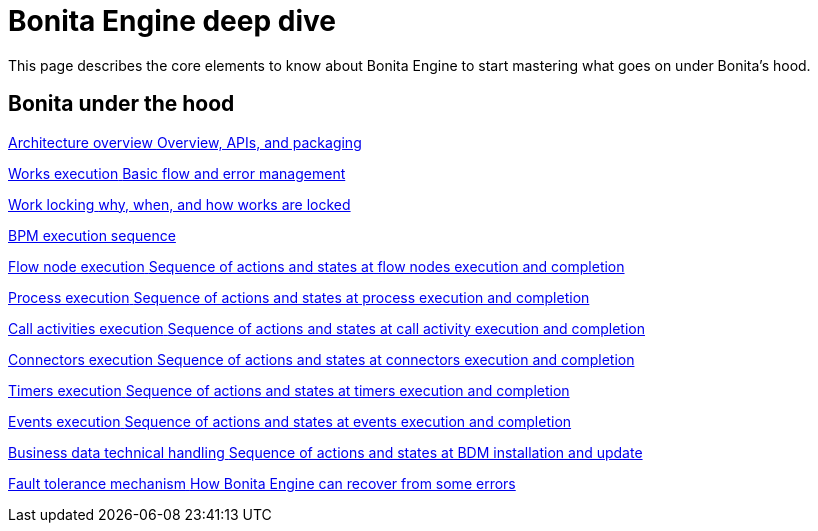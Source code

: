 = Bonita Engine deep dive 
:description: This page describes the core elements to know about Bonita Engine to start mastering what goes on under Bonita's hood.

{description}

[.card-section]
== Bonita under the hood

[.card.card-index]
--
xref:engine-architecture-overview.adoc[[.card-title]#Architecture overview# [.card-body.card-content-overflow]#pass:q[Overview, APIs, and packaging]#]
--

[.card.card-index]
--
xref:work-execution.adoc[[.card-title]#Works execution# [.card-body.card-content-overflow]#pass:q[Basic flow and error management]#]
--

[.card.card-index]
--
xref:work-locking.adoc[[.card-title]#Work locking# [.card-body.card-content-overflow]#pass:q[why, when, and how works are locked]#]
--

[.card.card-index]
--
xref:execution-sequence-states-and-transactions.adoc[[.card-title]#BPM execution sequence, states, and transactions# [.card-body.card-content-overflow]#pass:q[Concepts needed to understand BPM elements execution]#]
--

[.card.card-index]
--
xref:how-a-flownode-is-executed.adoc[[.card-title]#Flow node execution# [.card-body.card-content-overflow]#pass:q[Sequence of actions and states at flow nodes execution and completion]#]
--

[.card.card-index]
--
xref:how-a-process-is-completed.adoc[[.card-title]#Process execution# [.card-body.card-content-overflow]#pass:q[Sequence of actions and states at process execution and completion]#]
--

[.card.card-index]
--
xref:how-a-call-activity-is-executed.adoc[[.card-title]#Call activities execution# [.card-body.card-content-overflow]#pass:q[Sequence of actions and states at call activity execution and completion]#]
--

[.card.card-index]
--
xref:connectors-execution.adoc[[.card-title]#Connectors execution# [.card-body.card-content-overflow]#pass:q[Sequence of actions and states at connectors execution and completion]#]
--

[.card.card-index]
--
xref:timers-execution.adoc[[.card-title]#Timers execution# [.card-body.card-content-overflow]#pass:q[Sequence of actions and states at timers execution and completion]#]
--

[.card.card-index]
--
xref:how-an-event-is-executed.adoc[[.card-title]#Events execution# [.card-body.card-content-overflow]#pass:q[Sequence of actions and states at events execution and completion]#]
--

[.card.card-index]
--
xref:how-a-bdm-is-deployed.adoc[[.card-title]#Business data technical handling# [.card-body.card-content-overflow]#pass:q[Sequence of actions and states at BDM installation and update]#]
--

[.card.card-index]
--
xref:fault-tolerance.adoc[[.card-title]#Fault tolerance mechanism# [.card-body.card-content-overflow]#pass:q[How Bonita Engine can recover from some errors]#]
--
